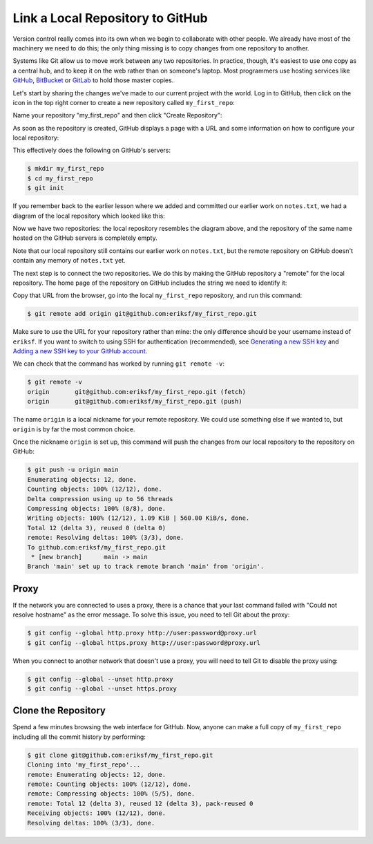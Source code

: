 
Link a Local Repository to GitHub
---------------------------------

Version control really comes into its own when we begin to collaborate with
other people.  We already have most of the machinery we need to do this; the
only thing missing is to copy changes from one repository to another.

Systems like Git allow us to move work between any two repositories.  In
practice, though, it's easiest to use one copy as a central hub, and to keep it
on the web rather than on someone's laptop.  Most programmers use hosting
services like `GitHub <https://github.com>`_\ , `BitBucket <https://bitbucket.org>`_ or
`GitLab <https://gitlab.com/>`_ to hold those master copies.

Let's start by sharing the changes we've made to our current project with the
world.  Log in to GitHub, then click on the icon in the top right corner to
create a new repository called ``my_first_repo``\ :


.. image:: ./images/github-create-repo-01.png
   :target: ./images/github-create-repo-01.png
   :alt: Creating a Repository on GitHub (Step 1)


Name your repository "my_first_repo" and then click "Create Repository":


.. image:: ./images/github-create-repo-02.png
   :target: ./images/github-create-repo-02.png
   :alt: Creating a Repository on GitHub (Step 2)


As soon as the repository is created, GitHub displays a page with a URL and some
information on how to configure your local repository:


.. image:: ./images/github-create-repo-03.png
   :target: ./images/github-create-repo-03.png
   :alt: Creating a Repository on GitHub (Step 3)


This effectively does the following on GitHub's servers:

.. code-block:: console

   $ mkdir my_first_repo
   $ cd my_first_repo
   $ git init

If you remember back to the earlier lesson where we added and
committed our earlier work on ``notes.txt``\ , we had a diagram of the local repository
which looked like this:


.. image:: ./images/git-staging-area.svg
   :target: ./images/git-staging-area.svg
   :alt: The Local Repository with Git Staging Area


Now we have two repositories: the local repository resembles the diagram above, and the repository of the same name hosted on the GitHub servers is completely empty.

Note that our local repository still contains our earlier work on ``notes.txt``\ , but the
remote repository on GitHub doesn't contain any memory of ``notes.txt`` yet.

The next step is to connect the two repositories.  We do this by making the
GitHub repository a "remote" for the local repository.
The home page of the repository on GitHub includes the string we need to
identify it:


.. image:: ./images/github-find-repo-string.png
   :target: ./images/github-find-repo-string.png
   :alt: Where to Find Repository URL on GitHub


Copy that URL from the browser, go into the local ``my_first_repo`` repository, and run
this command:

.. code-block:: console

   $ git remote add origin git@github.com:eriksf/my_first_repo.git

Make sure to use the URL for your repository rather than mine: the only
difference should be your username instead of ``eriksf``. If you want to switch to
using SSH for authentication (recommended), see `Generating a new SSH key <https://docs.github.com/en/authentication/connecting-to-github-with-ssh/generating-a-new-ssh-key-and-adding-it-to-the-ssh-agent>`_
and `Adding a new SSH key to your GitHub account <https://docs.github.com/en/authentication/connecting-to-github-with-ssh/adding-a-new-ssh-key-to-your-github-account>`_.

We can check that the command has worked by running ``git remote -v``\ :

.. code-block:: console

   $ git remote -v
   origin	git@github.com:eriksf/my_first_repo.git (fetch)
   origin	git@github.com:eriksf/my_first_repo.git (push)

The name ``origin`` is a local nickname for your remote repository. We could use
something else if we wanted to, but ``origin`` is by far the most common choice.

Once the nickname ``origin`` is set up, this command will push the changes from
our local repository to the repository on GitHub:

.. code-block:: console

   $ git push -u origin main
   Enumerating objects: 12, done.
   Counting objects: 100% (12/12), done.
   Delta compression using up to 56 threads
   Compressing objects: 100% (8/8), done.
   Writing objects: 100% (12/12), 1.09 KiB | 560.00 KiB/s, done.
   Total 12 (delta 3), reused 0 (delta 0)
   remote: Resolving deltas: 100% (3/3), done.
   To github.com:eriksf/my_first_repo.git
    * [new branch]      main -> main
   Branch 'main' set up to track remote branch 'main' from 'origin'.

Proxy
^^^^^

If the network you are connected to uses a proxy, there is a chance that your
last command failed with "Could not resolve hostname" as the error message. To
solve this issue, you need to tell Git about the proxy:

.. code-block:: console

   $ git config --global http.proxy http://user:password@proxy.url
   $ git config --global https.proxy http://user:password@proxy.url

When you connect to another network that doesn't use a proxy, you will need to
tell Git to disable the proxy using:

.. code-block:: console

   $ git config --global --unset http.proxy
   $ git config --global --unset https.proxy

Clone the Repository
^^^^^^^^^^^^^^^^^^^^

Spend a few minutes browsing the web interface for GitHub. Now, anyone can make a full copy of ``my_first_repo`` including all the commit history by performing:

.. code-block:: console

   $ git clone git@github.com:eriksf/my_first_repo.git
   Cloning into 'my_first_repo'...
   remote: Enumerating objects: 12, done.
   remote: Counting objects: 100% (12/12), done.
   remote: Compressing objects: 100% (5/5), done.
   remote: Total 12 (delta 3), reused 12 (delta 3), pack-reused 0
   Receiving objects: 100% (12/12), done.
   Resolving deltas: 100% (3/3), done.
